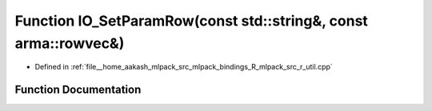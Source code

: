 .. _exhale_function_r__util_8cpp_1a8586d0db7debb4525da1b9831ae13311:

Function IO_SetParamRow(const std::string&, const arma::rowvec&)
================================================================

- Defined in :ref:`file__home_aakash_mlpack_src_mlpack_bindings_R_mlpack_src_r_util.cpp`


Function Documentation
----------------------


.. doxygenfunction:: IO_SetParamRow(const std::string&, const arma::rowvec&)
